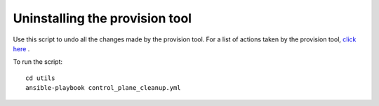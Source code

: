 Uninstalling the provision tool
--------------------------------

Use this script to undo all the changes made by the provision tool. For a list of actions taken by the provision tool, `click here <https://omnia-doc.readthedocs.io/en/latest/InstallationGuides/InstallingProvisionTool/installprovisiontool.html>`_ .

To run the script: ::

    cd utils
    ansible-playbook control_plane_cleanup.yml

